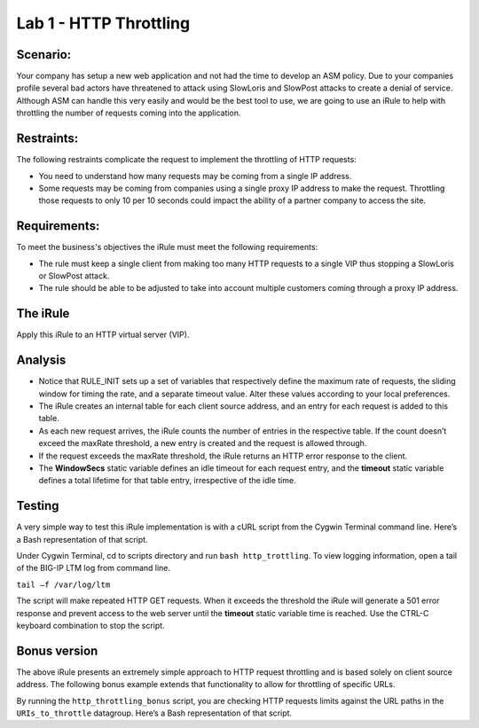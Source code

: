 Lab 1 - HTTP Throttling
-----------------------

Scenario:
~~~~~~~~~

Your company has setup a new web application and not had the time to develop an ASM policy.  Due to your companies profile several bad actors have threatened to attack using SlowLoris and SlowPost attacks to create a denial of service.  Although ASM can handle this very easily and would be the best tool to use, we are going to use an iRule to help with throttling the number of requests coming into the application.

Restraints:
~~~~~~~~~~~

The following restraints complicate the request to implement the throttling of HTTP requests:

-  You need to understand how many requests may be coming from a single IP address.

-  Some requests may be coming from companies using a single proxy IP address to make the request.  Throttling those requests to only 10 per 10 seconds could impact the ability of a partner company to access the site.  

Requirements:
~~~~~~~~~~~~~

To meet the business's objectives the iRule must meet the following requirements:

-  The rule must keep a single client from making too many HTTP requests to a single VIP thus stopping a SlowLoris or SlowPost attack.

-  The rule should be able to be adjusted to take into account multiple customers coming through a proxy IP address.
 

The iRule
~~~~~~~~~

.. code-block:: tcl
   :linenos:

   when RULE_INIT {
    # This defines the maximum requests to be served within the timing interval defined by the static::timeout variable below. 
    set static::maxReqs 4;
 
    # Timer Interval in seconds within which only static::maxReqs Requests are allowed.  
    # (i.e: 10 req per 2 sec == 5 req per sec) 
    # If this timer expires, it means that the limit was not reached for this interval and the request 
    # counting starts over.
    # Making this timeout large increases memory usage.  Making it too small negatively affects performance.  
    set static::timeout 30;
    }
 
    when HTTP_REQUEST {
	# The iRule allows throttling for only sepecific URIs.  You list the URIs_to_throttle
	# in a datagroup.  URIs_to_throttle or Methods_to_throttle.
	# if you need to throttle by Method use an statement like this:
	#                               if { [class match [HTTP::uri] equals URIs_to_throttle] }
	# Note: a URI is everything after the hostname: e.g. /path1/login.aspx?name=user1
	#  
 
        if { [class match [HTTP::uri] equals URIs_to_throttle] } {
 
           # The following expects the IP addresses in multiple X-forwarded-for headers.  It picks the first one.
           if { [HTTP::header exists X-forwarded-for] } {
              set client_IP_addr [getfield [lindex  [HTTP::header values X-Forwarded-For]  0] "," 1]
           } else {
              set client_IP_addr [IP::client_addr]
           }
           # The matching below expects a datagroup named: Throttling_Whitelist_IPs
           # The Condition of the if statement is true if the IP address is NOT in the whitelist.
           if { not ([class match $client_IP_addr equals Throttling_Whitelist_IPs ] )} {
               set getcount [table lookup -notouch $client_IP_addr]
               if { $getcount equals "" } {
                   table set $client_IP_addr "1" $static::timeout $static::timeout
                   # record of this session does not exist, starting new record, request is allowed.
                } else {
                      if { $getcount < $static::maxReqs } {
                          # log local0. "Request Count for $client_IP_addr is $getcount"  
                          table incr -notouch $client_IP_addr
                          # record of this session exists but request is allowed.
                      } else {
                           HTTP::respond 403 content {
                                <html>
                                <head><title>HTTP Request denied</title></head>
                                <body>Your HTTP requests are being throttled.</body>
                                </html>
                           }
                      }
                }
           }
        }
     }


Apply this iRule to an HTTP virtual server (VIP).

Analysis
~~~~~~~~

-  Notice that RULE\_INIT sets up a set of variables that respectively
   define the maximum rate of requests, the sliding window for timing
   the rate, and a separate timeout value. Alter these values according
   to your local preferences.

-  The iRule creates an internal table for each client source address,
   and an entry for each request is added to this table.

-  As each new request arrives, the iRule counts the number of entries
   in the respective table. If the count doesn’t exceed the maxRate
   threshold, a new entry is created and the request is allowed through.

-  If the request exceeds the maxRate threshold, the iRule returns an
   HTTP error response to the client.

-  The **WindowSecs** static variable defines an idle timeout for each
   request entry, and the **timeout** static variable defines a total
   lifetime for that table entry, irrespective of the idle time.

Testing
~~~~~~~

A very simple way to test this iRule implementation is with a cURL
script from the Cygwin Terminal command line. Here’s a Bash representation
of that script.

.. code-block:: console
   :linenos:

   #!/bin/bash
   while [ 1 ]
   do
      curl http://www.f5test.local --write-out "%{http_code}\n" --silent -o /dev/null
   done
   
Under Cygwin Terminal, cd to scripts directory and run ``bash http_trottling``.
To view logging information, open a tail of the BIG-IP LTM log from command line.

``tail –f /var/log/ltm``

The script will make repeated HTTP GET requests. When it exceeds the
threshold the iRule will generate a 501 error response and prevent
access to the web server until the **timeout** static variable time
is reached. Use the CTRL-C keyboard combination to stop the script.

Bonus version
~~~~~~~~~~~~~

The above iRule presents an extremely simple approach to HTTP
request throttling and is based solely on client source address. The
following bonus example extends that functionality to allow for
throttling of specific URLs.

.. code-block:: tcl
   :linenos:

   when RULE_INIT {
       # The max requests served within the timing interval per the static::timeout variable
       set static::maxReqs 4
       # Timer Interval in seconds within which only static::maxReqs Requests are allowed.  
       # (i.e: 10 req per 2 sec == 5 req per sec) 
       # If this timer expires, it means that the limit was not reached for this interval and    
       # the request counting starts over. Making this timeout large increases memory usage.   
       # Making it too small negatively affects performance.  
       set static::timeout 2
   }
   when HTTP_REQUEST {
       # Allows throttling for only specific URIs. List the URIs_to_throttle in a data group. 
       # Note: a URI is everything after the hostname: e.g. /path1/login.aspx?name=user1
       if { [class match [HTTP::uri] equals URIs_to_throttle] } {
           # The following expects the IP addresses in multiple X-forwarded-for headers. 
           # It picks the first one. If XFF isn’t defined it can grab the true source IP.
           if { [HTTP::header exists X-forwarded-for] } {
               set cIP_addr [getfield [lindex  [HTTP::header values X-Forwarded-For]  0] "," 1]
           } else {
               set cIP_addr [IP::client_addr]
           }
           set getcount [table lookup -notouch $cIP_addr]
           if { $getcount equals "" } {
               table set $cIP_addr "1" $static::timeout $static::timeout
               # Record of this session does not exist, starting new record 
               # Request is allowed.
           } else {
               if { $getcount < $static::maxReqs } {
                   # log local0. "Request Count for $cIP_addr is $getcount"  
                   table incr -notouch $cIP_addr
                   # record of this session exists but request is allowed.
               } else {
                   HTTP::respond 403 content {
                   <html>
                   <head><title>HTTP Request denied</title></head>
                   <body>Your HTTP requests are being throttled.</body>
                   </html>
                   }
               }
           }
       }
   }

By running the ``http_throttling_bonus`` script, you are checking HTTP requests
limits against the URL paths in the ``URIs_to_throttle`` datagroup. Here’s a 
Bash representation of that script.

.. code-block:: console
   :linenos:

   #!/bin/bash
   while [ 1 ]
   do
      curl http://www.f5test.local/admin --write-out "%{http_code}\n" --silent -o /dev/null
   done   
